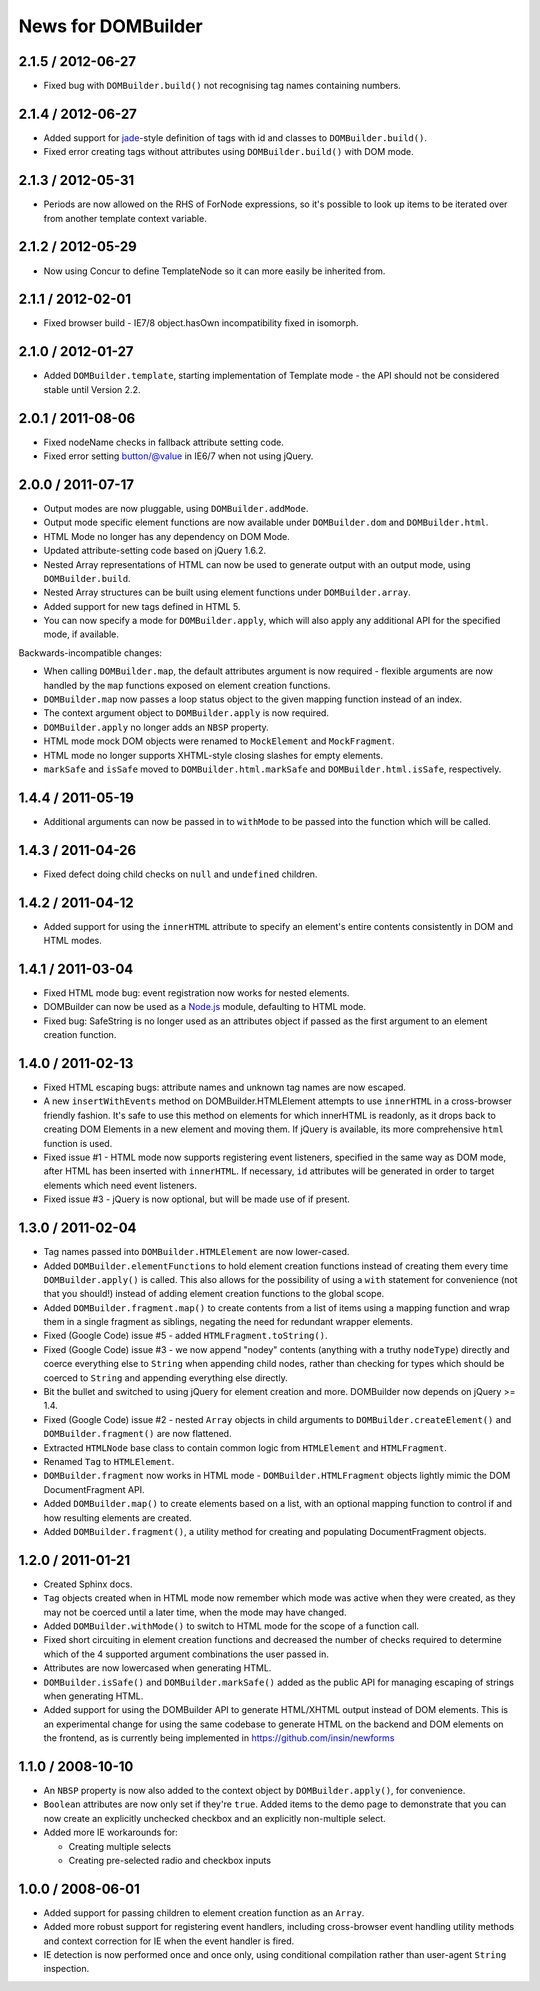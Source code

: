 News for DOMBuilder
===================

2.1.5 / 2012-06-27
------------------

* Fixed bug with ``DOMBuilder.build()`` not recognising tag names containing
  numbers.

2.1.4 / 2012-06-27
------------------

* Added support for `jade`_-style definition of tags with id and classes to
  ``DOMBuilder.build()``.
* Fixed error creating tags without attributes using ``DOMBuilder.build()`` with
  DOM mode.

.. _`jade`: http://jade-lang.com/

2.1.3 / 2012-05-31
------------------

* Periods are now allowed on the RHS of ForNode expressions, so it's possible to
  look up items to be iterated over from another template context variable.

2.1.2 / 2012-05-29
------------------

* Now using Concur to define TemplateNode so it can more easily be inherited
  from.

2.1.1 / 2012-02-01
------------------

* Fixed browser build - IE7/8 object.hasOwn incompatibility fixed in isomorph.

2.1.0 / 2012-01-27
------------------

- Added ``DOMBuilder.template``, starting implementation of Template mode - the
  API should not be considered stable until Version 2.2.

2.0.1 / 2011-08-06
------------------

- Fixed nodeName checks in fallback attribute setting code.
- Fixed error setting button/@value in IE6/7 when not using jQuery.

2.0.0 / 2011-07-17
------------------

* Output modes are now pluggable, using ``DOMBuilder.addMode``.
* Output mode specific element functions are now available under
  ``DOMBuilder.dom`` and ``DOMBuilder.html``.
* HTML Mode no longer has any dependency on DOM Mode.
* Updated attribute-setting code based on jQuery 1.6.2.
* Nested Array representations of HTML can now be used to generate output
  with an output mode, using ``DOMBuilder.build``.
* Nested Array structures can be built using element functions under
  ``DOMBuilder.array``.
* Added support for new tags defined in HTML 5.
* You can now specify a mode for ``DOMBuilder.apply``, which will also
  apply any additional API for the specified mode, if available.

Backwards-incompatible changes:

* When calling ``DOMBuilder.map``, the default attributes argument is now
  required - flexible arguments are now handled by the ``map`` functions
  exposed on element creation functions.
* ``DOMBuilder.map`` now passes a loop status object to the given mapping
  function instead of an index.
* The context argument object to ``DOMBuilder.apply`` is now required.
* ``DOMBuilder.apply`` no longer adds an ``NBSP`` property.
* HTML mode mock DOM objects were renamed to ``MockElement`` and
  ``MockFragment``.
* HTML mode no longer supports XHTML-style closing slashes for empty
  elements.
* ``markSafe`` and ``isSafe`` moved to ``DOMBuilder.html.markSafe`` and
  ``DOMBuilder.html.isSafe``, respectively.

1.4.4 / 2011-05-19
------------------

- Additional arguments can now be passed in to ``withMode`` to be passed
  into the function which will be called.

1.4.3 / 2011-04-26
------------------

- Fixed defect doing child checks on ``null`` and ``undefined`` children.

1.4.2 / 2011-04-12
-------------------

- Added support for using the ``innerHTML`` attribute to specify an
  element's entire contents consistently in DOM and HTML modes.

1.4.1 / 2011-03-04
------------------

- Fixed HTML mode bug: event registration now works for nested elements.

- DOMBuilder can now be used as a `Node.js`_ module, defaulting to HTML
  mode.

- Fixed bug: SafeString is no longer used as an attributes object if passed
  as the first argument to an element creation function.

.. _`Node.js`: http://nodejs.org

1.4.0 / 2011-02-13
------------------

- Fixed HTML escaping bugs: attribute names and unknown tag names are now
  escaped.

- A new ``insertWithEvents`` method on DOMBuilder.HTMLElement attempts to
  use ``innerHTML`` in a cross-browser friendly fashion. It's safe to use
  this method on elements for which innerHTML is readonly, as it drops
  back to creating DOM Elements in a new element and moving them. If
  jQuery is available, its more comprehensive ``html`` function is used.

- Fixed issue #1 - HTML mode now supports registering event listeners,
  specified in the same way as DOM mode, after HTML has been inserted
  with ``innerHTML``. If necessary, ``id`` attributes will be generated
  in order to target elements which need event listeners.

- Fixed issue #3 - jQuery is now optional, but will be made use of if
  present.

1.3.0 / 2011-02-04
------------------

- Tag names passed into ``DOMBuilder.HTMLElement`` are now lower-cased.

- Added ``DOMBuilder.elementFunctions`` to hold element creation functions
  instead of creating them every time ``DOMBuilder.apply()`` is called.
  This also allows for the possibility of using a ``with`` statement for
  convenience (not that you should!) instead of adding element creation
  functions to the global scope.

- Added ``DOMBuilder.fragment.map()`` to create contents from a list of
  items using a mapping function and wrap them in a single fragment as
  siblings, negating the need for redundant wrapper elements.

- Fixed (Google Code) issue #5 - added ``HTMLFragment.toString()``.

- Fixed (Google Code) issue #3 - we now append "nodey" contents
  (anything with a truthy ``nodeType``) directly and coerce everything
  else to ``String`` when appending child nodes, rather than checking for
  types which should be coerced to ``String`` and appending everything
  else directly.

- Bit the bullet and switched to using jQuery for element creation and
  more. DOMBuilder now depends on jQuery >= 1.4.

- Fixed (Google Code) issue #2 - nested ``Array`` objects in child
  arguments to ``DOMBuilder.createElement()`` and ``DOMBuilder.fragment()``
  are now flattened.

- Extracted ``HTMLNode`` base class to contain common logic from
  ``HTMLElement`` and ``HTMLFragment``.

- Renamed ``Tag`` to ``HTMLElement``.

- ``DOMBuilder.fragment`` now works in HTML mode -
  ``DOMBuilder.HTMLFragment`` objects lightly mimic the DOM
  DocumentFragment API.

- Added ``DOMBuilder.map()`` to create elements based on a list, with an
  optional mapping function to control if and how resulting elements are
  created.

- Added ``DOMBuilder.fragment()``, a utility method for creating and
  populating DocumentFragment objects.

1.2.0 / 2011-01-21
------------------

- Created Sphinx docs.

- ``Tag`` objects created when in HTML mode now remember which mode was
  active when they were created, as they may not be coerced until a later
  time, when the mode may have changed.

- Added ``DOMBuilder.withMode()`` to switch to HTML mode for the scope of
  a function call.

- Fixed short circuiting in element creation functions and decreased the
  number of checks required to determine which of the 4 supported argument
  combinations the user passed in.

- Attributes are now lowercased when generating HTML.

- ``DOMBuilder.isSafe()`` and ``DOMBuilder.markSafe()`` added as the public
  API for managing escaping of strings when generating HTML.

- Added support for using the DOMBuilder API to generate HTML/XHTML output
  instead of DOM elements. This is an experimental change for using the same
  codebase to generate HTML on the backend and DOM elements on the frontend,
  as is currently being implemented in https://github.com/insin/newforms

1.1.0 / 2008-10-10
------------------

- An ``NBSP`` property is now also added to the context object by
  ``DOMBuilder.apply()``, for convenience.

- ``Boolean`` attributes are now only set if they're ``true``. Added
  items to the demo page to demonstrate that you can now create an
  explicitly unchecked checkbox and an explicitly non-multiple select.

- Added more IE workarounds for:

  - Creating multiple selects
  - Creating pre-selected radio and checkbox inputs

1.0.0 / 2008-06-01
------------------

- Added support for passing children to element creation function as an
  ``Array``.

- Added more robust support for registering event handlers, including
  cross-browser event handling utility methods and context correction for IE
  when the event handler is fired.

- IE detection is now performed once and once only, using conditional
  compilation rather than user-agent ``String`` inspection.
